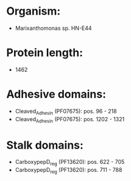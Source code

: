 * Organism:
- Marixanthomonas sp. HN-E44
* Protein length:
- 1462
* Adhesive domains:
- Cleaved_Adhesin (PF07675): pos. 96 - 218
- Cleaved_Adhesin (PF07675): pos. 1202 - 1321
* Stalk domains:
- CarboxypepD_reg (PF13620): pos. 622 - 705
- CarboxypepD_reg (PF13620): pos. 711 - 788


